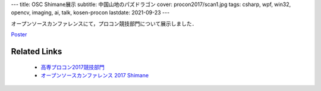 ---
title: OSC Shimane展示
subtitle: 中国山地のパズドラゴン
cover: procon2017/scan1.jpg
tags: csharp, wpf, win32, opencv, imaging, ai, talk, kosen-procon
lastdate: 2021-09-23
---

オープンソースカンファレンスにて，プロコン競技部門について展示しました．

`Poster <../images/osc2017/OSC_Refined.pdf>`_

Related Links
===============

 * `高専プロコン2017競技部門`_
 * `オープンソースカンファレンス 2017 Shimane <https://www.ospn.jp/osc2017-shimane/>`_

.. _高専プロコン2017競技部門: 2017-10-08.html